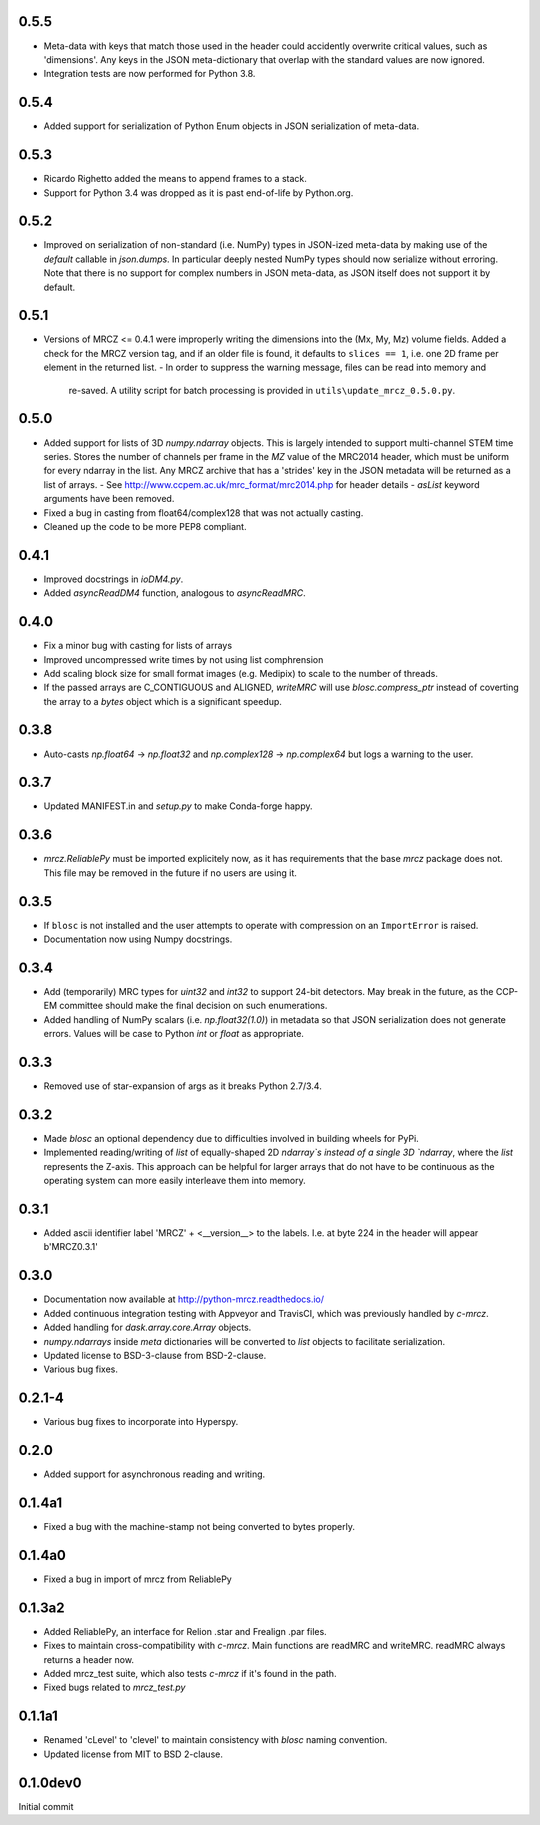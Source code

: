0.5.5
-----
* Meta-data with keys that match those used in the header could accidently 
  overwrite critical values, such as 'dimensions'. Any keys in the JSON 
  meta-dictionary that overlap with the standard values are now ignored.
* Integration tests are now performed for Python 3.8.

0.5.4
-----
* Added support for serialization of Python Enum objects in JSON serialization 
  of meta-data.

0.5.3
-----
* Ricardo Righetto added the means to append frames to a stack.
* Support for Python 3.4 was dropped as it is past end-of-life by Python.org.

0.5.2
-----
* Improved on serialization of non-standard (i.e. NumPy) types in JSON-ized 
  meta-data by making use of the `default` callable in `json.dumps`. In particular
  deeply nested NumPy types should now serialize without erroring. Note that 
  there is no support for complex numbers in JSON meta-data, as JSON itself 
  does not support it by default.

0.5.1
-----
* Versions of MRCZ <= 0.4.1 were improperly writing the dimensions into the 
  (Mx, My, Mz) volume fields. Added a check for the MRCZ version tag, and if 
  an older file is found, it defaults to ``slices == 1``, i.e. one 2D frame 
  per element in the returned list.
  - In order to suppress the warning message, files can be read into memory and 
    re-saved. A utility script for batch processing is provided in 
    ``utils\update_mrcz_0.5.0.py``.

0.5.0
-----
* Added support for lists of 3D `numpy.ndarray` objects. This is largely intended 
  to support multi-channel STEM time series. Stores the number of channels per 
  frame in the `MZ` value of the MRC2014 header, which must be uniform for 
  every ndarray in the list. Any MRCZ archive that has a 'strides' key in the 
  JSON metadata will be returned as a list of arrays. 
  - See http://www.ccpem.ac.uk/mrc_format/mrc2014.php for header details
  - `asList` keyword arguments have been removed.
* Fixed a bug in casting from float64/complex128 that was not actually casting.
* Cleaned up the code to be more PEP8 compliant.

0.4.1
-----
* Improved docstrings in `ioDM4.py`.
* Added `asyncReadDM4` function, analogous to `asyncReadMRC`.

0.4.0
-----
* Fix a minor bug with casting for lists of arrays
* Improved uncompressed write times by not using list comphrension
* Add scaling block size for small format images (e.g. Medipix) to scale to 
  the number of threads.
* If the passed arrays are C_CONTIGUOUS and ALIGNED, `writeMRC` will use 
  `blosc.compress_ptr` instead of coverting the array to a `bytes` object 
  which is a significant speedup.

0.3.8
-----
* Auto-casts `np.float64` -> `np.float32` and `np.complex128` -> `np.complex64` 
  but logs a warning to the user.

0.3.7
-----
* Updated MANIFEST.in and `setup.py` to make Conda-forge happy.

0.3.6
-----

* `mrcz.ReliablePy` must be imported explicitely now, as it has requirements 
  that the base `mrcz` package does not. This file may be removed in the 
  future if no users are using it.

0.3.5
-----

* If ``blosc`` is not installed and the user attempts to operate with compression 
  on an ``ImportError`` is raised.
* Documentation now using Numpy docstrings.

0.3.4
-----

* Add (temporarily) MRC types for `uint32` and `int32` to support 24-bit detectors.
  May break in the future, as the CCP-EM committee should make the final decision
  on such enumerations.
* Added handling of NumPy scalars (i.e. `np.float32(1.0)`) in metadata so that 
  JSON serialization does not generate errors. Values will be case to Python 
  `int` or `float` as appropriate.

0.3.3
-----

* Removed use of star-expansion of args as it breaks Python 2.7/3.4.

0.3.2
-----

* Made `blosc` an optional dependency due to difficulties involved in building
  wheels for PyPi.
* Implemented reading/writing of `list` of equally-shaped 2D `ndarray`s instead of 
  a single 3D `ndarray`, where the `list` represents the Z-axis. This approach 
  can be helpful for larger arrays that do not have to be continuous as the 
  operating system can more easily interleave them into memory.

0.3.1
-----

* Added ascii identifier label 'MRCZ' + <__version__> to the labels.  I.e. at 
  byte 224 in the header will appear b'MRCZ0.3.1'

0.3.0
-----

* Documentation now available at http://python-mrcz.readthedocs.io/
* Added continuous integration testing with Appveyor and TravisCI, which was 
  previously handled by `c-mrcz`.
* Added handling for `dask.array.core.Array` objects.
* `numpy.ndarrays` inside `meta` dictionaries will be converted to `list` 
  objects to facilitate serialization.
* Updated license to BSD-3-clause from BSD-2-clause.
* Various bug fixes.

0.2.1-4
-------

* Various bug fixes to incorporate into Hyperspy.

0.2.0
-----

* Added support for asynchronous reading and writing.

0.1.4a1
-------

* Fixed a bug with the machine-stamp not being converted to bytes properly.

0.1.4a0
-------

* Fixed a bug in import of mrcz from ReliablePy

0.1.3a2
-------

* Added ReliablePy, an interface for Relion .star and Frealign .par files.
* Fixes to maintain cross-compatibility with `c-mrcz`.  Main functions are
  readMRC and writeMRC.  readMRC always returns a header now.
* Added mrcz_test suite, which also tests `c-mrcz` if it's found in the path.
* Fixed bugs related to `mrcz_test.py`


0.1.1a1
-------

* Renamed 'cLevel' to 'clevel' to maintain consistency with `blosc` naming 
  convention.
* Updated license from MIT to BSD 2-clause.

0.1.0dev0
---------

Initial commit


